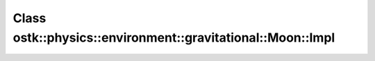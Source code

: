 Class ostk::physics::environment::gravitational::Moon::Impl
===========================================================

.. doxygenclass:: ostk::physics::environment::gravitational::Moon::Impl
